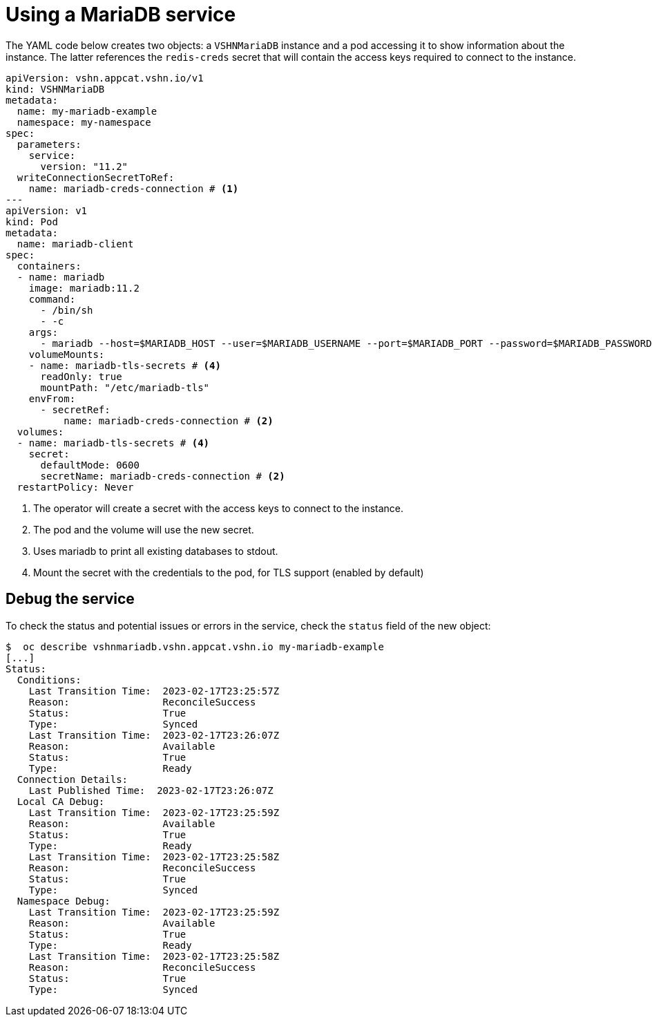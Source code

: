 = Using a MariaDB service

The YAML code below creates two objects: a `VSHNMariaDB` instance and a pod accessing it to show information about the instance.
The latter references the `redis-creds` secret that will contain the access keys required to connect to the instance.

[source,yaml]
----
apiVersion: vshn.appcat.vshn.io/v1
kind: VSHNMariaDB
metadata:
  name: my-mariadb-example
  namespace: my-namespace
spec:
  parameters:
    service:
      version: "11.2"
  writeConnectionSecretToRef:
    name: mariadb-creds-connection # <1>
---
apiVersion: v1
kind: Pod
metadata:
  name: mariadb-client
spec:
  containers:
  - name: mariadb
    image: mariadb:11.2
    command:
      - /bin/sh
      - -c
    args:
      - mariadb --host=$MARIADB_HOST --user=$MARIADB_USERNAME --port=$MARIADB_PORT --password=$MARIADB_PASSWORD --ssl-verify-server-cert --ssl-ca=/etc/mariadb-tls/ca.crt -e 'SHOW DATABASES'  # <3>
    volumeMounts:
    - name: mariadb-tls-secrets # <4>
      readOnly: true
      mountPath: "/etc/mariadb-tls"
    envFrom:
      - secretRef:
          name: mariadb-creds-connection # <2>
  volumes:
  - name: mariadb-tls-secrets # <4>
    secret:
      defaultMode: 0600
      secretName: mariadb-creds-connection # <2>
  restartPolicy: Never
----
<1> The operator will create a secret with the access keys to connect to the instance.
<2> The pod and the volume will use the new secret.
<3> Uses mariadb to print all existing databases to stdout.
<4> Mount the secret with the credentials to the pod, for TLS support (enabled by default)

== Debug the service

To check the status and potential issues or errors in the service, check the `status` field of the new object:

[source,bash]
----
$  oc describe vshnmariadb.vshn.appcat.vshn.io my-mariadb-example
[...]
Status:
  Conditions:
    Last Transition Time:  2023-02-17T23:25:57Z
    Reason:                ReconcileSuccess
    Status:                True
    Type:                  Synced
    Last Transition Time:  2023-02-17T23:26:07Z
    Reason:                Available
    Status:                True
    Type:                  Ready
  Connection Details:
    Last Published Time:  2023-02-17T23:26:07Z
  Local CA Debug:
    Last Transition Time:  2023-02-17T23:25:59Z
    Reason:                Available
    Status:                True
    Type:                  Ready
    Last Transition Time:  2023-02-17T23:25:58Z
    Reason:                ReconcileSuccess
    Status:                True
    Type:                  Synced
  Namespace Debug:
    Last Transition Time:  2023-02-17T23:25:59Z
    Reason:                Available
    Status:                True
    Type:                  Ready
    Last Transition Time:  2023-02-17T23:25:58Z
    Reason:                ReconcileSuccess
    Status:                True
    Type:                  Synced
----
